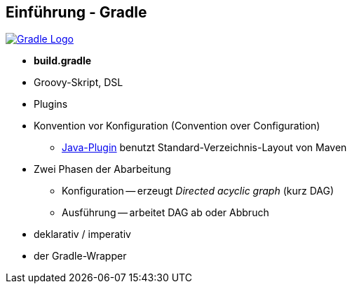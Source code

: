 :imagesdir: images

== Einführung - Gradle

image::gradle-logo.png["Gradle Logo",float="right", link="http://www.gradle.org/"]

* *build.gradle*
* Groovy-Skript, DSL
* Plugins
* Konvention vor Konfiguration (Convention over Configuration)
  ** http://www.gradle.org/docs/current/userguide/java_plugin.html[Java-Plugin] benutzt Standard-Verzeichnis-Layout von Maven
* Zwei Phasen der Abarbeitung
  ** Konfiguration -- erzeugt _Directed acyclic graph_ (kurz DAG)
  ** Ausführung -- arbeitet DAG ab oder Abbruch
* deklarativ / imperativ
* der Gradle-Wrapper